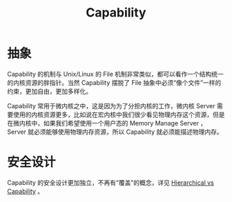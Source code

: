 :PROPERTIES:
:ID:       5714ce6b-5c63-4c16-b38f-9b69d302f3f3
:END:
#+title: Capability

* 抽象
Capability 的机制与 Unix/Linux 的 File 机制非常类似，都可以看作一个结构统一的内核资源的胖指针。当然 Capability 摆脱了 File 抽象中必须“像个文件”一样的约束，更加自由，更加多样化。

Capability 常用于微内核之中，这是因为为了分担内核的工作，微内核 Server 需要使用的内核资源更多，比如说在宏内核中我们很少看见物理内存这个资源，但是在微内核中，如果我们希望使用一个用户态的 Memory Manage Server ，Server 就必须能够使用物理内存资源，所以 Capability 就必须能描述物理内存。

* 安全设计
Capability 的安全设计更加独立，不再有“覆盖”的概念，详见 [[id:a12d0c4c-921f-4302-b205-78f0da8635ab][Hierarchical vs Capability]] 。
